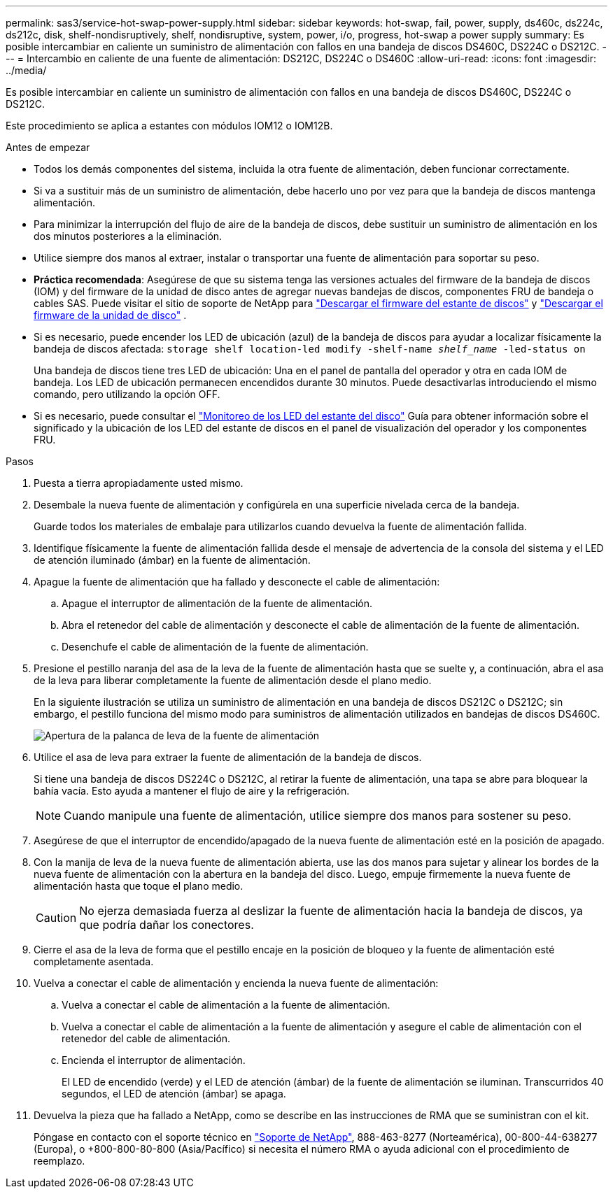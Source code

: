 ---
permalink: sas3/service-hot-swap-power-supply.html 
sidebar: sidebar 
keywords: hot-swap, fail, power, supply, ds460c, ds224c, ds212c, disk, shelf-nondisruptively, shelf, nondisruptive, system, power, i/o, progress, hot-swap a power supply 
summary: Es posible intercambiar en caliente un suministro de alimentación con fallos en una bandeja de discos DS460C, DS224C o DS212C. 
---
= Intercambio en caliente de una fuente de alimentación: DS212C, DS224C o DS460C
:allow-uri-read: 
:icons: font
:imagesdir: ../media/


[role="lead"]
Es posible intercambiar en caliente un suministro de alimentación con fallos en una bandeja de discos DS460C, DS224C o DS212C.

Este procedimiento se aplica a estantes con módulos IOM12 o IOM12B.

.Antes de empezar
* Todos los demás componentes del sistema, incluida la otra fuente de alimentación, deben funcionar correctamente.
* Si va a sustituir más de un suministro de alimentación, debe hacerlo uno por vez para que la bandeja de discos mantenga alimentación.
* Para minimizar la interrupción del flujo de aire de la bandeja de discos, debe sustituir un suministro de alimentación en los dos minutos posteriores a la eliminación.
* Utilice siempre dos manos al extraer, instalar o transportar una fuente de alimentación para soportar su peso.
* *Práctica recomendada*: Asegúrese de que su sistema tenga las versiones actuales del firmware de la bandeja de discos (IOM) y del firmware de la unidad de disco antes de agregar nuevas bandejas de discos, componentes FRU de bandeja o cables SAS. Puede visitar el sitio de soporte de NetApp para  https://mysupport.netapp.com/site/downloads/firmware/disk-shelf-firmware["Descargar el firmware del estante de discos"] y  https://mysupport.netapp.com/site/downloads/firmware/disk-drive-firmware["Descargar el firmware de la unidad de disco"] .
* Si es necesario, puede encender los LED de ubicación (azul) de la bandeja de discos para ayudar a localizar físicamente la bandeja de discos afectada: `storage shelf location-led modify -shelf-name _shelf_name_ -led-status on`
+
Una bandeja de discos tiene tres LED de ubicación: Una en el panel de pantalla del operador y otra en cada IOM de bandeja. Los LED de ubicación permanecen encendidos durante 30 minutos. Puede desactivarlas introduciendo el mismo comando, pero utilizando la opción OFF.

* Si es necesario, puede consultar el link:/sas3/service-monitor-leds.html#operator-display-panel-leds["Monitoreo de los LED del estante del disco"] Guía para obtener información sobre el significado y la ubicación de los LED del estante de discos en el panel de visualización del operador y los componentes FRU.


.Pasos
. Puesta a tierra apropiadamente usted mismo.
. Desembale la nueva fuente de alimentación y configúrela en una superficie nivelada cerca de la bandeja.
+
Guarde todos los materiales de embalaje para utilizarlos cuando devuelva la fuente de alimentación fallida.

. Identifique físicamente la fuente de alimentación fallida desde el mensaje de advertencia de la consola del sistema y el LED de atención iluminado (ámbar) en la fuente de alimentación.
. Apague la fuente de alimentación que ha fallado y desconecte el cable de alimentación:
+
.. Apague el interruptor de alimentación de la fuente de alimentación.
.. Abra el retenedor del cable de alimentación y desconecte el cable de alimentación de la fuente de alimentación.
.. Desenchufe el cable de alimentación de la fuente de alimentación.


. Presione el pestillo naranja del asa de la leva de la fuente de alimentación hasta que se suelte y, a continuación, abra el asa de la leva para liberar completamente la fuente de alimentación desde el plano medio.
+
En la siguiente ilustración se utiliza un suministro de alimentación en una bandeja de discos DS212C o DS212C; sin embargo, el pestillo funciona del mismo modo para suministros de alimentación utilizados en bandejas de discos DS460C.

+
image::../media/drw_2600_psu.gif[Apertura de la palanca de leva de la fuente de alimentación]

. Utilice el asa de leva para extraer la fuente de alimentación de la bandeja de discos.
+
Si tiene una bandeja de discos DS224C o DS212C, al retirar la fuente de alimentación, una tapa se abre para bloquear la bahía vacía. Esto ayuda a mantener el flujo de aire y la refrigeración.

+

NOTE: Cuando manipule una fuente de alimentación, utilice siempre dos manos para sostener su peso.

. Asegúrese de que el interruptor de encendido/apagado de la nueva fuente de alimentación esté en la posición de apagado.
. Con la manija de leva de la nueva fuente de alimentación abierta, use las dos manos para sujetar y alinear los bordes de la nueva fuente de alimentación con la abertura en la bandeja del disco. Luego, empuje firmemente la nueva fuente de alimentación hasta que toque el plano medio.
+

CAUTION: No ejerza demasiada fuerza al deslizar la fuente de alimentación hacia la bandeja de discos, ya que podría dañar los conectores.

. Cierre el asa de la leva de forma que el pestillo encaje en la posición de bloqueo y la fuente de alimentación esté completamente asentada.
. Vuelva a conectar el cable de alimentación y encienda la nueva fuente de alimentación:
+
.. Vuelva a conectar el cable de alimentación a la fuente de alimentación.
.. Vuelva a conectar el cable de alimentación a la fuente de alimentación y asegure el cable de alimentación con el retenedor del cable de alimentación.
.. Encienda el interruptor de alimentación.
+
El LED de encendido (verde) y el LED de atención (ámbar) de la fuente de alimentación se iluminan. Transcurridos 40 segundos, el LED de atención (ámbar) se apaga.



. Devuelva la pieza que ha fallado a NetApp, como se describe en las instrucciones de RMA que se suministran con el kit.
+
Póngase en contacto con el soporte técnico en https://mysupport.netapp.com/site/global/dashboard["Soporte de NetApp"], 888-463-8277 (Norteamérica), 00-800-44-638277 (Europa), o +800-800-80-800 (Asia/Pacífico) si necesita el número RMA o ayuda adicional con el procedimiento de reemplazo.


